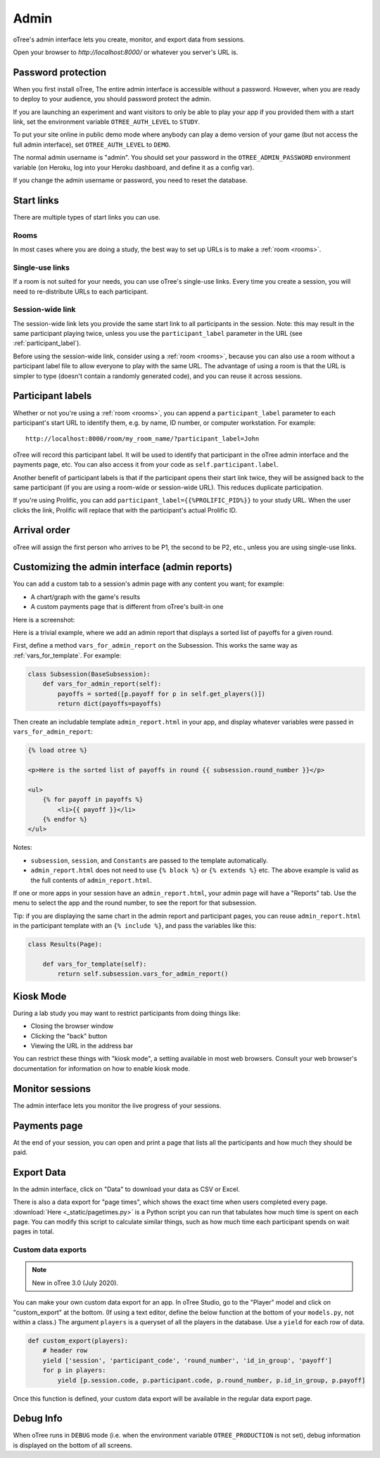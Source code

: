 Admin
=====

oTree's admin interface lets you create, monitor,
and export data from sessions.

Open your browser to *http://localhost:8000/* or whatever you server's URL is.

.. _AUTH_LEVEL:

Password protection
-------------------

When you first install oTree, The entire admin interface is accessible
without a password. However, when you are ready to deploy to your audience,
you should password protect the admin.

If you are launching an experiment and want visitors to only be able to
play your app if you provided them with a start link, set the
environment variable ``OTREE_AUTH_LEVEL`` to ``STUDY``.

To put your site online in public demo mode where
anybody can play a demo version of your game
(but not access the full admin interface), set ``OTREE_AUTH_LEVEL``
to ``DEMO``.

The normal admin username is "admin".
You should set your password in the ``OTREE_ADMIN_PASSWORD`` environment variable
(on Heroku, log into your Heroku dashboard, and define it as a config var).

If you change the admin username or password, you need to reset the database.


Start links
-----------

There are multiple types of start links you can use.

Rooms
~~~~~

In most cases where you are doing a study, the best
way to set up URLs is to make a :ref:`room <rooms>`.

.. _single_use_links:

Single-use links
~~~~~~~~~~~~~~~~

If a room is not suited for your needs,
you can use oTree's single-use links.
Every time you create a session, you will need to re-distribute URLs
to each participant.

Session-wide link
~~~~~~~~~~~~~~~~~

The session-wide link lets you provide
the same start link to all participants in the session.
Note: this may result in the same participant playing twice, unless you use the
``participant_label`` parameter in the URL (see :ref:`participant_label`).

Before using the session-wide link, consider using a
:ref:`room <rooms>`, because you can also use a room without a
participant label file to allow everyone to play with the same URL.
The advantage of using a room is that the URL is simpler to type
(doesn't contain a randomly generated code),
and you can reuse it across sessions.

.. _participant_label:

Participant labels
------------------

Whether or not you're using a :ref:`room <rooms>`,
you can append a ``participant_label`` parameter to each participant's start
URL to identify them, e.g. by name, ID number, or computer workstation.
For example::

    http://localhost:8000/room/my_room_name/?participant_label=John

oTree will record this participant label. It
will be used to identify that participant in the
oTree admin interface and the payments page, etc.
You can also access it from your code as ``self.participant.label``.

Another benefit of participant labels is that if the participant opens their start link twice,
they will be assigned back to the same participant (if you are using a room-wide or session-wide URL).
This reduces duplicate participation.

If you're using Prolific,
you can add ``participant_label={{%PROLIFIC_PID%}}`` to your study URL.
When the user clicks the link, Prolific will replace that with the participant's actual Prolific ID.

Arrival order
-------------

oTree will assign the first person who arrives to be P1, the second to be P2, etc.,
unless you are using single-use links.

.. _admin_report:

Customizing the admin interface (admin reports)
-----------------------------------------------

You can add a custom tab to a session's admin page with any content you want;
for example:

-   A chart/graph with the game's results
-   A custom payments page that is different from oTree's built-in one

Here is a screenshot:

.. image:: _static/admin/admin-report.png
    :align: center

Here is a trivial example, where we add an admin report that
displays a sorted list of payoffs for a given round.

First, define a method ``vars_for_admin_report`` on the Subsession.
This works the same way as :ref:`vars_for_template`.
For example:

.. code-block:: python

    class Subsession(BaseSubsession):
        def vars_for_admin_report(self):
            payoffs = sorted([p.payoff for p in self.get_players()])
            return dict(payoffs=payoffs)

Then create an includable template ``admin_report.html``
in your app, and display whatever variables were passed in ``vars_for_admin_report``:

.. code-block:: html

    {% load otree %}

    <p>Here is the sorted list of payoffs in round {{ subsession.round_number }}</p>

    <ul>
        {% for payoff in payoffs %}
            <li>{{ payoff }}</li>
        {% endfor %}
    </ul>

Notes:

-   ``subsession``, ``session``, and ``Constants`` are passed to the template
    automatically.
-   ``admin_report.html`` does not need to use ``{% block %}`` or ``{% extends %}``  etc.
    The above example is valid as the full contents of ``admin_report.html``.

If one or more apps in your session have an ``admin_report.html``,
your admin page will have a "Reports" tab. Use the menu to select the app
and the round number, to see the report for that subsession.

Tip: if you are displaying the same chart in the admin report and participant pages,
you can reuse ``admin_report.html`` in the participant template with an ``{% include %}``,
and pass the variables like this:

.. code-block:: python

    class Results(Page):

        def vars_for_template(self):
            return self.subsession.vars_for_admin_report()


Kiosk Mode
----------

During a lab study you may want to restrict participants from doing things like:

-   Closing the browser window
-   Clicking the "back" button
-   Viewing the URL in the address bar

You can restrict these things with "kiosk mode", a setting available in
most web browsers.
Consult your web browser's documentation for information on how to enable
kiosk mode.


Monitor sessions
----------------

The admin interface lets you monitor the live progress of your sessions.

Payments page
-------------

At the end of your session, you can open and print a page that lists all
the participants and how much they should be paid.

Export Data
-----------

In the admin interface, click on "Data"
to download your data as CSV or Excel.

There is also a data export for "page times", which shows the exact time when users completed every page.
:download:`Here <_static/pagetimes.py>` is a Python script you can run that tabulates how much time
is spent on each page. You can modify this script to calculate similar things, such as how much time each
participant spends on wait pages in total.

.. _custom-export:

Custom data exports
~~~~~~~~~~~~~~~~~~~

.. note::

    New in oTree 3.0 (July 2020).

You can make your own custom data export for an app.
In oTree Studio, go to the "Player" model and click on "custom_export" at the bottom.
(If using a text editor, define the below function at the bottom of your ``models.py``, not within a class.)
The argument ``players`` is a queryset of all the players in the database.
Use a ``yield`` for each row of data.

.. code-block:: python

    def custom_export(players):
        # header row
        yield ['session', 'participant_code', 'round_number', 'id_in_group', 'payoff']
        for p in players:
            yield [p.session.code, p.participant.code, p.round_number, p.id_in_group, p.payoff]

Once this function is defined, your custom data export will be available in the
regular data export page.

Debug Info
----------

When oTree runs in ``DEBUG`` mode (i.e. when the environment variable
``OTREE_PRODUCTION`` is not set), debug information is displayed
on the bottom of all screens.
